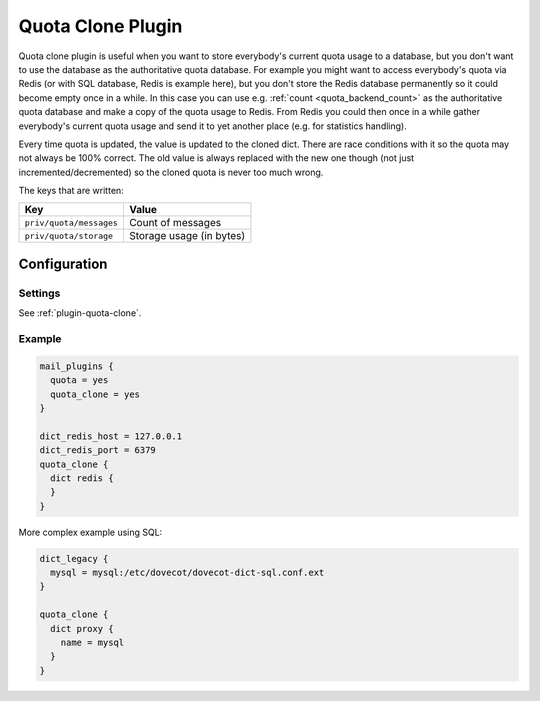 .. _quota_clone_plugin:

==================
Quota Clone Plugin
==================

.. dovecotadded:: 2.2.17

Quota clone plugin is useful when you want to store everybody's current quota
usage to a database, but you don't want to use the database as the
authoritative quota database. For example you might want to access everybody's
quota via Redis (or with SQL database, Redis is example here), but you don't
store the Redis database permanently so it could become empty once in a while.
In this case you can use e.g. :ref:`count <quota_backend_count>` as the authoritative quota database
and make a copy of the quota usage to Redis. From Redis you could then once in
a while gather everybody's current quota usage and send it to yet another place
(e.g. for statistics handling).

Every time quota is updated, the value is updated to the cloned dict. There are
race conditions with it so the quota may not always be 100% correct. The old
value is always replaced with the new one though (not just
incremented/decremented) so the cloned quota is never too much wrong.

The keys that are written:

======================== ========================
Key                      Value
======================== ========================
``priv/quota/messages``  Count of messages
``priv/quota/storage``   Storage usage (in bytes)
======================== ========================

Configuration
=============

Settings
--------

See :ref:`plugin-quota-clone`.

Example
-------

.. code-block:: none

  mail_plugins {
    quota = yes
    quota_clone = yes
  }

  dict_redis_host = 127.0.0.1
  dict_redis_port = 6379
  quota_clone {
    dict redis {
    }
  }


More complex example using SQL:

.. code-block:: none

  dict_legacy {
    mysql = mysql:/etc/dovecot/dovecot-dict-sql.conf.ext
  }

  quota_clone {
    dict proxy {
      name = mysql
    }
  }

